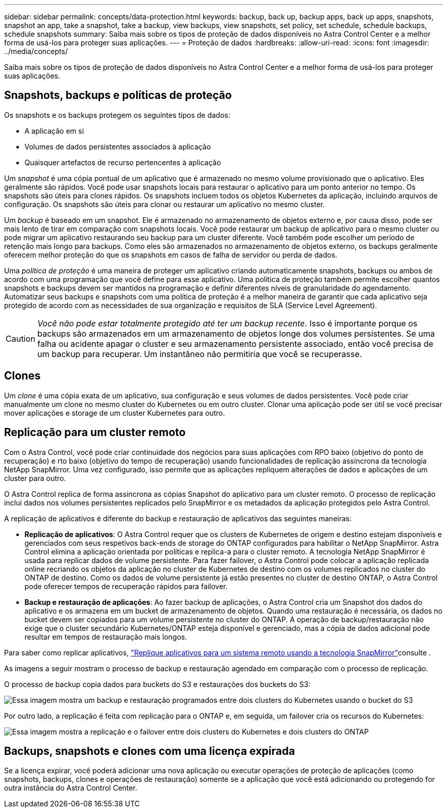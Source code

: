 ---
sidebar: sidebar 
permalink: concepts/data-protection.html 
keywords: backup, back up, backup apps, back up apps, snapshots, snapshot an app, take a snapshot, take a backup, view backups, view snapshots, set policy, set schedule, schedule backups, schedule snapshots 
summary: Saiba mais sobre os tipos de proteção de dados disponíveis no Astra Control Center e a melhor forma de usá-los para proteger suas aplicações. 
---
= Proteção de dados
:hardbreaks:
:allow-uri-read: 
:icons: font
:imagesdir: ../media/concepts/


[role="lead"]
Saiba mais sobre os tipos de proteção de dados disponíveis no Astra Control Center e a melhor forma de usá-los para proteger suas aplicações.



== Snapshots, backups e políticas de proteção

Os snapshots e os backups protegem os seguintes tipos de dados:

* A aplicação em si
* Volumes de dados persistentes associados à aplicação
* Quaisquer artefactos de recurso pertencentes à aplicação


Um _snapshot_ é uma cópia pontual de um aplicativo que é armazenado no mesmo volume provisionado que o aplicativo. Eles geralmente são rápidos. Você pode usar snapshots locais para restaurar o aplicativo para um ponto anterior no tempo. Os snapshots são úteis para clones rápidos. Os snapshots incluem todos os objetos Kubernetes da aplicação, incluindo arquivos de configuração. Os snapshots são úteis para clonar ou restaurar um aplicativo no mesmo cluster.

Um _backup_ é baseado em um snapshot. Ele é armazenado no armazenamento de objetos externo e, por causa disso, pode ser mais lento de tirar em comparação com snapshots locais. Você pode restaurar um backup de aplicativo para o mesmo cluster ou pode migrar um aplicativo restaurando seu backup para um cluster diferente. Você também pode escolher um período de retenção mais longo para backups. Como eles são armazenados no armazenamento de objetos externo, os backups geralmente oferecem melhor proteção do que os snapshots em casos de falha de servidor ou perda de dados.

Uma _política de proteção_ é uma maneira de proteger um aplicativo criando automaticamente snapshots, backups ou ambos de acordo com uma programação que você define para esse aplicativo. Uma política de proteção também permite escolher quantos snapshots e backups devem ser mantidos na programação e definir diferentes níveis de granularidade do agendamento. Automatizar seus backups e snapshots com uma política de proteção é a melhor maneira de garantir que cada aplicativo seja protegido de acordo com as necessidades de sua organização e requisitos de SLA (Service Level Agreement).


CAUTION: _Você não pode estar totalmente protegido até ter um backup recente_. Isso é importante porque os backups são armazenados em um armazenamento de objetos longe dos volumes persistentes. Se uma falha ou acidente apagar o cluster e seu armazenamento persistente associado, então você precisa de um backup para recuperar. Um instantâneo não permitiria que você se recuperasse.



== Clones

Um _clone_ é uma cópia exata de um aplicativo, sua configuração e seus volumes de dados persistentes. Você pode criar manualmente um clone no mesmo cluster do Kubernetes ou em outro cluster. Clonar uma aplicação pode ser útil se você precisar mover aplicações e storage de um cluster Kubernetes para outro.



== Replicação para um cluster remoto

Com o Astra Control, você pode criar continuidade dos negócios para suas aplicações com RPO baixo (objetivo do ponto de recuperação) e rto baixo (objetivo do tempo de recuperação) usando funcionalidades de replicação assíncrona da tecnologia NetApp SnapMirror. Uma vez configurado, isso permite que as aplicações repliquem alterações de dados e aplicações de um cluster para outro.

O Astra Control replica de forma assíncrona as cópias Snapshot do aplicativo para um cluster remoto. O processo de replicação inclui dados nos volumes persistentes replicados pelo SnapMirror e os metadados da aplicação protegidos pelo Astra Control.

A replicação de aplicativos é diferente do backup e restauração de aplicativos das seguintes maneiras:

* *Replicação de aplicativos*: O Astra Control requer que os clusters de Kubernetes de origem e destino estejam disponíveis e gerenciados com seus respetivos back-ends de storage do ONTAP configurados para habilitar o NetApp SnapMirror. Astra Control elimina a aplicação orientada por políticas e replica-a para o cluster remoto. A tecnologia NetApp SnapMirror é usada para replicar dados de volume persistente. Para fazer failover, o Astra Control pode colocar a aplicação replicada online recriando os objetos da aplicação no cluster de Kubernetes de destino com os volumes replicados no cluster do ONTAP de destino. Como os dados de volume persistente já estão presentes no cluster de destino ONTAP, o Astra Control pode oferecer tempos de recuperação rápidos para failover.
* *Backup e restauração de aplicações*: Ao fazer backup de aplicações, o Astra Control cria um Snapshot dos dados do aplicativo e os armazena em um bucket de armazenamento de objetos. Quando uma restauração é necessária, os dados no bucket devem ser copiados para um volume persistente no cluster do ONTAP. A operação de backup/restauração não exige que o cluster secundário Kubernetes/ONTAP esteja disponível e gerenciado, mas a cópia de dados adicional pode resultar em tempos de restauração mais longos.


Para saber como replicar aplicativos, link:../use/replicate_snapmirror.html["Replique aplicativos para um sistema remoto usando a tecnologia SnapMirror"]consulte .

As imagens a seguir mostram o processo de backup e restauração agendado em comparação com o processo de replicação.

O processo de backup copia dados para buckets do S3 e restaurações dos buckets do S3:

image:acc-backup_4in.png["Essa imagem mostra um backup e restauração programados entre dois clusters do Kubernetes usando o bucket do S3"]

Por outro lado, a replicação é feita com replicação para o ONTAP e, em seguida, um failover cria os recursos do Kubernetes:

image:acc-replication_4in.png["Essa imagem mostra a replicação e o failover entre dois clusters do Kubernetes e dois clusters do ONTAP"]



== Backups, snapshots e clones com uma licença expirada

Se a licença expirar, você poderá adicionar uma nova aplicação ou executar operações de proteção de aplicações (como snapshots, backups, clones e operações de restauração) somente se a aplicação que você está adicionando ou protegendo for outra instância do Astra Control Center.
